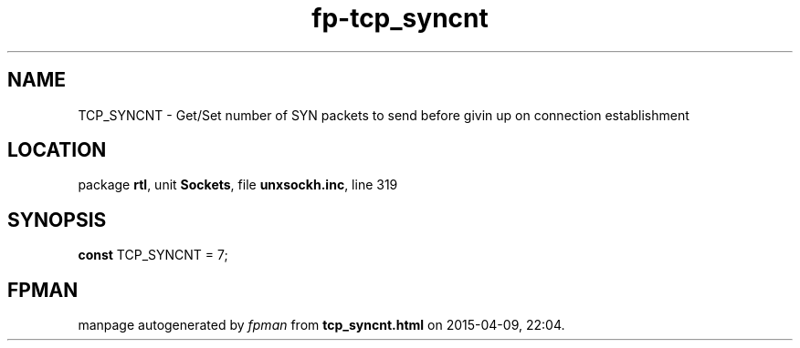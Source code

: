 .\" file autogenerated by fpman
.TH "fp-tcp_syncnt" 3 "2014-03-14" "fpman" "Free Pascal Programmer's Manual"
.SH NAME
TCP_SYNCNT - Get/Set number of SYN packets to send before givin up on connection establishment
.SH LOCATION
package \fBrtl\fR, unit \fBSockets\fR, file \fBunxsockh.inc\fR, line 319
.SH SYNOPSIS
\fBconst\fR TCP_SYNCNT = 7;

.SH FPMAN
manpage autogenerated by \fIfpman\fR from \fBtcp_syncnt.html\fR on 2015-04-09, 22:04.

